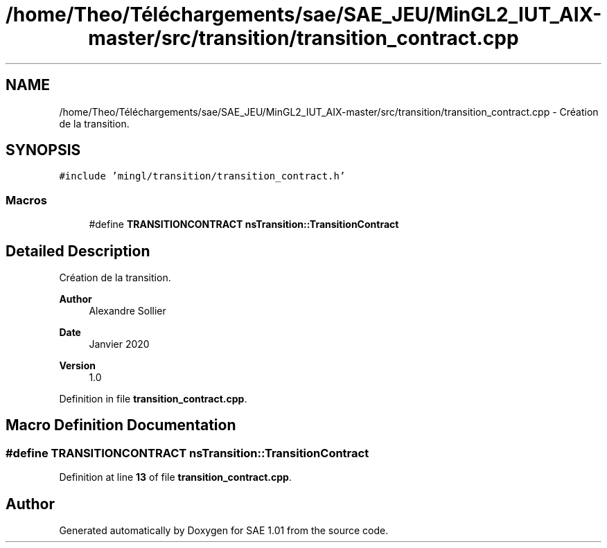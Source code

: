 .TH "/home/Theo/Téléchargements/sae/SAE_JEU/MinGL2_IUT_AIX-master/src/transition/transition_contract.cpp" 3 "Fri Jan 10 2025" "SAE 1.01" \" -*- nroff -*-
.ad l
.nh
.SH NAME
/home/Theo/Téléchargements/sae/SAE_JEU/MinGL2_IUT_AIX-master/src/transition/transition_contract.cpp \- Création de la transition\&.  

.SH SYNOPSIS
.br
.PP
\fC#include 'mingl/transition/transition_contract\&.h'\fP
.br

.SS "Macros"

.in +1c
.ti -1c
.RI "#define \fBTRANSITIONCONTRACT\fP   \fBnsTransition::TransitionContract\fP"
.br
.in -1c
.SH "Detailed Description"
.PP 
Création de la transition\&. 


.PP
\fBAuthor\fP
.RS 4
Alexandre Sollier 
.RE
.PP
\fBDate\fP
.RS 4
Janvier 2020 
.RE
.PP
\fBVersion\fP
.RS 4
1\&.0 
.RE
.PP

.PP
Definition in file \fBtransition_contract\&.cpp\fP\&.
.SH "Macro Definition Documentation"
.PP 
.SS "#define TRANSITIONCONTRACT   \fBnsTransition::TransitionContract\fP"

.PP
Definition at line \fB13\fP of file \fBtransition_contract\&.cpp\fP\&.
.SH "Author"
.PP 
Generated automatically by Doxygen for SAE 1\&.01 from the source code\&.
